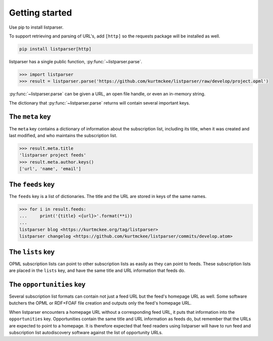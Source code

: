 Getting started
===============

Use pip to install listparser.

To support retrieving and parsing of URL's, add ``[http]``
so the requests package will be installed as well.

..  code-block:: shell

    pip install listparser[http]


listparser has a single public function, :py:func:`~listparser.parse`.

..  code-block:: pycon

    >>> import listparser
    >>> result = listparser.parse('https://github.com/kurtmckee/listparser/raw/develop/project.opml')

:py:func:`~listparser.parse` can be given a URL, an open file handle,
or even an in-memory string.

The dictionary that :py:func:`~listparser.parse` returns will contain
several important keys.


The ``meta`` key
----------------

The ``meta`` key contains a dictionary of information about the
subscription list, including its title, when it was created and last
modified, and who maintains the subscription list.

..  code-block:: pycon

    >>> result.meta.title
    'listparser project feeds'
    >>> result.meta.author.keys()
    ['url', 'name', 'email']


The ``feeds`` key
-----------------

The ``feeds`` key is a list of dictionaries.
The title and the URL are stored in keys of the same names.

..  code-block:: pycon

    >>> for i in result.feeds:
    ...     print('{title} <{url}>'.format(**i))
    ...
    listparser blog <https://kurtmckee.org/tag/listparser>
    listparser changelog <https://github.com/kurtmckee/listparser/commits/develop.atom>



The ``lists`` key
-----------------

OPML subscription lists can point to other subscription lists as easily
as they can point to feeds. These subscription lists are placed in the
``lists`` key, and have the same title and URL information that feeds do.


The ``opportunities`` key
-------------------------

Several subscription list formats can contain not just a feed URL but
the feed's homepage URL as well. Some software butchers the OPML or
RDF+FOAF file creation and outputs only the feed's homepage URL.

When listparser encounters a homepage URL without a corresponding feed
URL, it puts that information into the ``opportunities`` key.
Opportunities contain the same title and URL information as feeds do,
but remember that the URLs are expected to point to a homepage. It is
therefore expected that feed readers using listparser will have to run
feed and subscription list autodiscovery software against the list of
opportunity URLs.


..  seealso::

    :doc:`reference/meta`,
    :doc:`reference/feeds`,
    :doc:`reference/lists`,
    :doc:`reference/opportunities`
